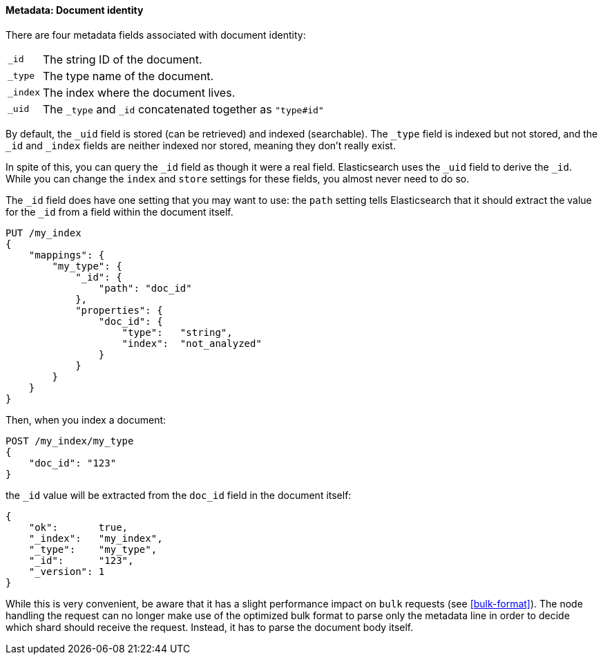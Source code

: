 ==== Metadata: Document identity

There are four metadata fields associated with document identity:

[horizontal]
`_id`::    The string ID of the document.
`_type`::  The type name of the document.
`_index`:: The index where the document lives.
`_uid`::   The `_type` and `_id` concatenated together as `"type#id"`

By default, the `_uid` field is stored (can be retrieved) and
indexed (searchable).  The `_type` field is indexed but not stored,
and the `_id` and `_index` fields are neither indexed nor stored, meaning
they don't really exist.

In spite of this, you can query the `_id` field as though it were a real
field.  Elasticsearch uses the `_uid` field to derive the `_id`. While you
can change the `index` and `store` settings for these fields, you almost
never need to do so.

The `_id` field does have one setting that you may want to use: the `path`
setting tells Elasticsearch that it should extract the value for the
`_id` from a field within the document itself.

[source,js]
--------------------------------------------------
PUT /my_index
{
    "mappings": {
        "my_type": {
            "_id": {
                "path": "doc_id"
            },
            "properties": {
                "doc_id": {
                    "type":   "string",
                    "index":  "not_analyzed"
                }
            }
        }
    }
}
--------------------------------------------------


Then, when you index a document:

[source,js]
--------------------------------------------------
POST /my_index/my_type
{
    "doc_id": "123"
}
--------------------------------------------------


the `_id` value will be extracted from the `doc_id` field in the document
itself:

[source,js]
--------------------------------------------------
{
    "ok":       true,
    "_index":   "my_index",
    "_type":    "my_type",
    "_id":      "123",
    "_version": 1
}
--------------------------------------------------


While this is very convenient, be aware that it has a slight performance
impact on `bulk` requests (see <<bulk-format>>). The node handling
the request can no longer make use of the optimized bulk format to
parse only the metadata line in order to decide which shard should receive the
request. Instead, it has to parse the document body itself.



